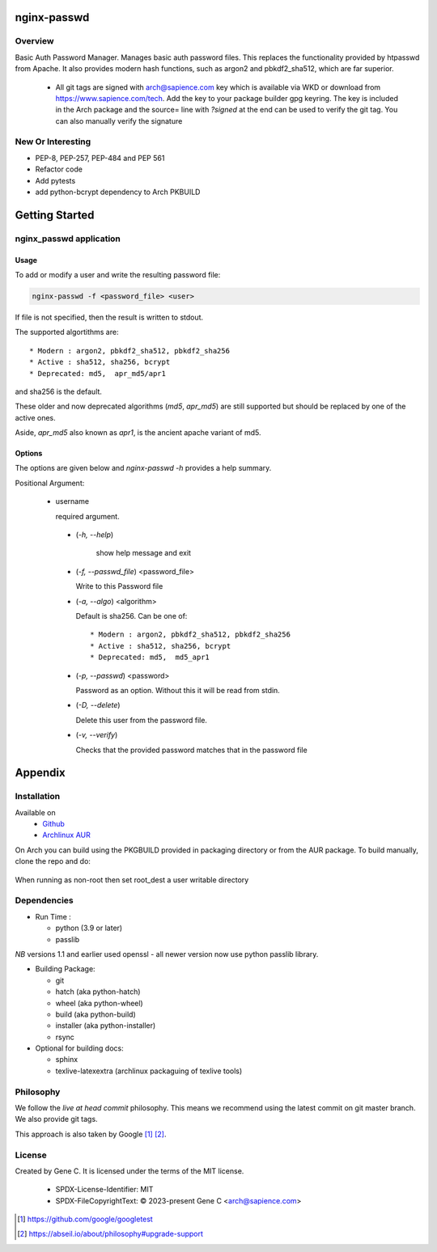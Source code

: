 .. SPDX-License-Identifier: MIT

############
nginx-passwd
############

Overview
========

Basic Auth Password Manager.
Manages basic auth password files. This replaces the functionality provided by htpasswd from Apache.
It also provides modern hash functions, such as argon2 and pbkdf2_sha512, which are far superior.


 * All git tags are signed with arch@sapience.com key which is available via WKD
   or download from https://www.sapience.com/tech. Add the key to your package builder gpg keyring.
   The key is included in the Arch package and the source= line with *?signed* at the end can be used
   to verify the git tag.  You can also manually verify the signature

New Or Interesting
==================

* PEP-8, PEP-257, PEP-484 and PEP 561
* Refactor code
* Add pytests
* add python-bcrypt dependency to Arch PKBUILD


###############
Getting Started
###############


nginx_passwd application
========================

Usage
-----

To add or modify a user and write the resulting password file:

.. code-block:: bash

    nginx-passwd -f <password_file> <user>

If file is not specified, then the result is written to stdout.

The supported algortithms are::

    * Modern : argon2, pbkdf2_sha512, pbkdf2_sha256
    * Active : sha512, sha256, bcrypt
    * Deprecated: md5,  apr_md5/apr1

and sha256 is the default.

These older and now deprecated algorithms (*md5*, *apr_md5*) are still supported but should be replaced by
one of the active ones.

Aside, *apr_md5* also known as *apr1*, is the ancient apache variant of md5.

Options
-------

The options are given below and *nginx-passwd -h* provides a help summary.

Positional Argument:

 * username

   required argument.

  * (*-h, --help*)

     show help message and exit

  * (*-f, --passwd_file*)  <password_file>   

    Write to this Password file

  * (*-a, --algo*) <algorithm>   

    Default is sha256. Can be one of::

    * Modern : argon2, pbkdf2_sha512, pbkdf2_sha256
    * Active : sha512, sha256, bcrypt
    * Deprecated: md5,  md5_apr1

  * (*-p, --passwd*) <password>  

    Password as an option. Without this it will be read from stdin.

  * (*-D, --delete*)

    Delete this user from the password file.

  * (*-v, --verify*)

    Checks that the provided password matches that in the password file

########
Appendix
########

Installation
============

Available on
 * `Github`_
 * `Archlinux AUR`_

On Arch you can build using the PKGBUILD provided in packaging directory or from the AUR package.
To build manually, clone the repo and do:

 .. code-block:: bash
    :caption: Manual Install

        rm -f dist/*
        /usr/bin/python -m build --wheel --no-isolation
        root_dest="/"
        ./scripts/do-install $root_dest

When running as non-root then set root\_dest a user writable directory

Dependencies
============

* Run Time :

  * python (3.9 or later)
  * passlib

*NB* versions 1.1 and earlier used openssl - all newer version now use python passlib library.

* Building Package:

  * git
  * hatch           (aka python-hatch)
  * wheel           (aka python-wheel)
  * build           (aka python-build)
  * installer       (aka python-installer)
  * rsync

* Optional for building docs:

  * sphinx
  * texlive-latexextra  (archlinux packaguing of texlive tools)

Philosophy
==========

We follow the *live at head commit* philosophy. This means we recommend using the
latest commit on git master branch. We also provide git tags.

This approach is also taken by Google [1]_ [2]_.

License
=======

Created by Gene C. It is licensed under the terms of the MIT license.

 - SPDX-License-Identifier: MIT
 - SPDX-FileCopyrightText: © 2023-present  Gene C <arch@sapience.com>

.. _Github: https://github.com/gene-git/nginx_passwd
.. _Archlinux AUR: https://aur.archlinux.org/packages/nginx_passwd

.. [1] https://github.com/google/googletest  
.. [2] https://abseil.io/about/philosophy#upgrade-support


